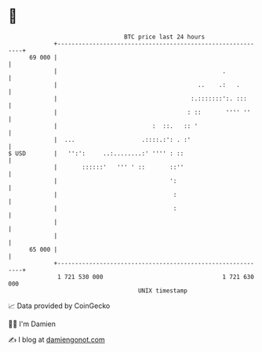 * 👋

#+begin_example
                                    BTC price last 24 hours                    
                +------------------------------------------------------------+ 
         69 000 |                                                            | 
                |                                               .            | 
                |                                        ..    .:   .        | 
                |                                      :.:::::::':. :::      | 
                |                                     : ::       '''' ''     | 
                |                           :  ::.   :: '                    | 
                |  ...                   .::::.:': . :'                      | 
   $ USD        |   '':':     ..:........:' '''' : ::                        | 
                |       ::::::'   ''' ' ::       ::''                        | 
                |                                ':                          | 
                |                                 :                          | 
                |                                 :                          | 
                |                                                            | 
                |                                                            | 
         65 000 |                                                            | 
                +------------------------------------------------------------+ 
                 1 721 530 000                                  1 721 630 000  
                                        UNIX timestamp                         
#+end_example
📈 Data provided by CoinGecko

🧑‍💻 I'm Damien

✍️ I blog at [[https://www.damiengonot.com][damiengonot.com]]
